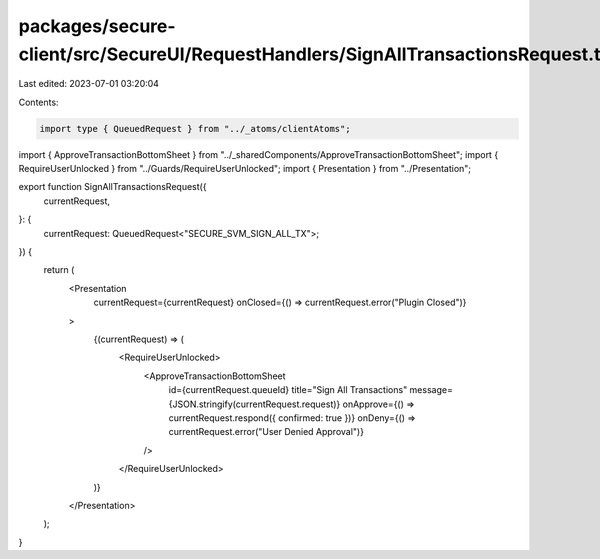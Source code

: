 packages/secure-client/src/SecureUI/RequestHandlers/SignAllTransactionsRequest.tsx
==================================================================================

Last edited: 2023-07-01 03:20:04

Contents:

.. code-block:: tsx

    import type { QueuedRequest } from "../_atoms/clientAtoms";
import { ApproveTransactionBottomSheet } from "../_sharedComponents/ApproveTransactionBottomSheet";
import { RequireUserUnlocked } from "../Guards/RequireUserUnlocked";
import { Presentation } from "../Presentation";

export function SignAllTransactionsRequest({
  currentRequest,
}: {
  currentRequest: QueuedRequest<"SECURE_SVM_SIGN_ALL_TX">;
}) {
  return (
    <Presentation
      currentRequest={currentRequest}
      onClosed={() => currentRequest.error("Plugin Closed")}
    >
      {(currentRequest) => (
        <RequireUserUnlocked>
          <ApproveTransactionBottomSheet
            id={currentRequest.queueId}
            title="Sign All Transactions"
            message={JSON.stringify(currentRequest.request)}
            onApprove={() => currentRequest.respond({ confirmed: true })}
            onDeny={() => currentRequest.error("User Denied Approval")}
          />
        </RequireUserUnlocked>
      )}
    </Presentation>
  );
}


